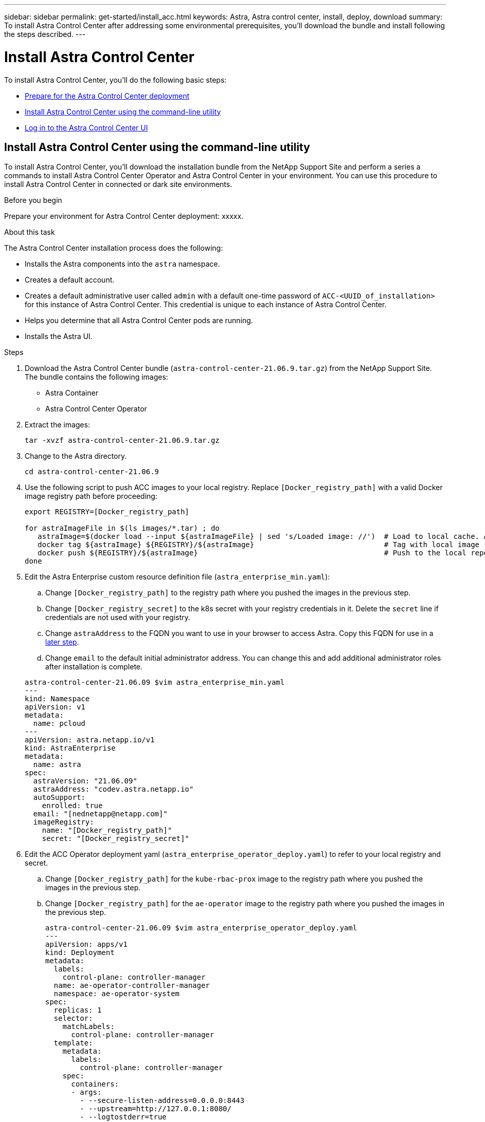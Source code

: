 ---
sidebar: sidebar
permalink: get-started/install_acc.html
keywords: Astra, Astra control center, install, deploy, download
summary: To install Astra Control Center after addressing some environmental prerequisites, you'll download the bundle and install following the steps described.
---

= Install Astra Control Center
:hardbreaks:
:icons: font
:imagesdir: ../media/get-started/

To install Astra Control Center, you'll do the following basic steps:

* link:../requirements.html[Prepare for the Astra Control Center deployment]
* <<Install Astra Control Center using the command-line utility>>
* <<Log in to the Astra Control Center UI>>

== Install Astra Control Center using the command-line utility

To install Astra Control Center, you'll download the installation bundle from the NetApp Support Site and perform a series a commands to install Astra Control Center Operator and Astra Control Center in your environment. You can use this procedure to install Astra Control Center in connected or dark site environments.

.Before you begin
Prepare your environment for Astra Control Center deployment: xxxxx.

.About this task
The Astra Control Center installation process does the following:

* Installs the Astra components into the `astra` namespace.
* Creates a default account.
* Creates a default administrative user called `admin` with a default one-time password of `ACC-<UUID_of_installation>` for this instance of Astra Control Center. This credential is unique to each instance of Astra Control Center.
* Helps you determine that all Astra Control Center pods are running.
* Installs the Astra UI.

.Steps
. Download the Astra Control Center bundle (`astra-control-center-21.06.9.tar.gz`) from the NetApp Support Site.
The bundle contains the following images:
+
* Astra Container
* Astra Control Center Operator

. Extract the images:
+
----
tar -xvzf astra-control-center-21.06.9.tar.gz
----

. Change to the Astra directory.
+
----
cd astra-control-center-21.06.9
----
. Use the following script to push ACC images to your local registry. Replace `[Docker_registry_path]` with a valid Docker image registry path before proceeding:
+
----
export REGISTRY=[Docker_registry_path]

for astraImageFile in $(ls images/*.tar) ; do
   astraImage=$(docker load --input ${astraImageFile} | sed 's/Loaded image: //')  # Load to local cache. And store the name of the loaded image trimming the 'Loaded image: '
   docker tag ${astraImage} ${REGISTRY}/${astraImage}                              # Tag with local image repo.
   docker push ${REGISTRY}/${astraImage}                                           # Push to the local repo.
done
----

. Edit the Astra Enterprise custom resource definition file (`astra_enterprise_min.yaml`):
.. Change `[Docker_registry_path]` to the registry path where you pushed the images in the previous step.
.. Change `[Docker_registry_secret]` to the k8s secret with your registry credentials in it. Delete the `secret` line if credentials are not used with your registry.
.. Change `astraAddress` to the FQDN you want to use in your browser to access Astra. Copy this FQDN for use in a <<Log in to the Astra Control Center UI,later step>>.
.. Change `email` to the default initial administrator address. You can change this and add additional administrator roles after installation is complete.

+
----
astra-control-center-21.06.09 $vim astra_enterprise_min.yaml
---
kind: Namespace
apiVersion: v1
metadata:
  name: pcloud
---
apiVersion: astra.netapp.io/v1
kind: AstraEnterprise
metadata:
  name: astra
spec:
  astraVersion: "21.06.09"
  astraAddress: "codev.astra.netapp.io"
  autoSupport:
    enrolled: true
  email: "[nednetapp@netapp.com]"
  imageRegistry:
    name: "[Docker_registry_path]"
    secret: "[Docker_registry_secret]"
----

. Edit the ACC Operator deployment yaml (`astra_enterprise_operator_deploy.yaml`) to refer to your local registry and secret.
.. Change `[Docker_registry_path]` for the `kube-rbac-prox` image to the registry path where you pushed the images in the previous step.
.. Change `[Docker_registry_path]` for the `ae-operator` image to the registry path where you pushed the images in the previous step.
+
----
astra-control-center-21.06.09 $vim astra_enterprise_operator_deploy.yaml
---
apiVersion: apps/v1
kind: Deployment
metadata:
  labels:
    control-plane: controller-manager
  name: ae-operator-controller-manager
  namespace: ae-operator-system
spec:
  replicas: 1
  selector:
    matchLabels:
      control-plane: controller-manager
  template:
    metadata:
      labels:
        control-plane: controller-manager
    spec:
      containers:
      - args:
        - --secure-listen-address=0.0.0.0:8443
        - --upstream=http://127.0.0.1:8080/
        - --logtostderr=true
        - --v=10
        image: [Docker_registry_path]/kube-rbac-proxy:v0.5.0
        name: kube-rbac-proxy
        ports:
        - containerPort: 8443
          name: https
      - args:
        - --health-probe-bind-address=:8081
        - --metrics-bind-address=127.0.0.1:8080
        - --leader-elect
        command:
        - /manager
        env:
        - name: AEOP_LOG_LEVEL
          value: "2"
        image: [Docker_registry_path]//ae-operator:1.0.10
        imagePullPolicy: IfNotPresent
----

. Install the ACC Operator:
+
----
astra-control-center-21.06.09 $kubectl apply -f astra_enterprise_operator_deploy.yaml
----
+
Sample response:
+
----
namespace/ae-operator-system created
customresourcedefinition.apiextensions.k8s.io/astraenterprises.astra.netapp.io created
role.rbac.authorization.k8s.io/ae-operator-leader-election-role created
clusterrole.rbac.authorization.k8s.io/ae-operator-manager-role created
clusterrole.rbac.authorization.k8s.io/ae-operator-metrics-reader created
clusterrole.rbac.authorization.k8s.io/ae-operator-proxy-role created
rolebinding.rbac.authorization.k8s.io/ae-operator-leader-election-rolebinding created
clusterrolebinding.rbac.authorization.k8s.io/ae-operator-manager-rolebinding created
clusterrolebinding.rbac.authorization.k8s.io/ae-operator-proxy-rolebinding created
configmap/ae-operator-manager-config created
service/ae-operator-controller-manager-metrics-service created
deployment.apps/ae-operator-controller-manager created
----

. Install ACC in the `pcloud` namespace:
+
----
astra-control-center-21.06.09 $kubectl apply -f astra_enterprise_min.yaml -npcloud
----
+
Sample response:
+
----
namespace/pcloud created
astraenterprise.astra.netapp.io/astra created
----

. Verify the installation.
+
----
kubctl get pods -n pcloud
----
+
Each pod should have a status of `Running`.
+
----
NAME                                        READY   STATUS    RESTARTS   AGE
activity-57f547d6c6-fxxvg                   1/1     Running   1          16m
ae-helm-repo-6b5b96b865-6dv52               1/1     Running   0          17m
asup-5c4459875f-749jx                       1/1     Running   0          16m
authentication-658d5bf874-52bx2             1/1     Running   0          15m
billing-576696c7c5-8zhnd                    1/1     Running   1          15m
bucketservice-6f7dc4878-528lt               1/1     Running   0          16m
cloud-extension-64964df954-j4ddd            1/1     Running   1          16m
composite-compute-685b7f577f-59xwm          1/1     Running   0          15m
composite-volume-5d4f46fb4-glfrx            1/1     Running   0          15m
credentials-74dbff87d4-bwtq2                1/1     Running   0          16m
entitlement-58b974b9dc-np8cj                1/1     Running   1          16m
features-684d4688fc-s2bj5                   1/1     Running   0          16m
graphql-server-7f7d986-kjlvq                1/1     Running   0          14m
identity-7bdc4fb8d-jncxt                    1/1     Running   0          16m
krakend-5b5cb9c449-n5n6d                    1/1     Running   0          14m
license-5559b4544-jm64s                     1/1     Running   0          15m
login-ui-78d5ddc8f6-r87tx                   1/1     Running   0          14m
loki-0                                      1/1     Running   0          17m
metrics-ingestion-service-5567d8d46-sll5g   1/1     Running   0          16m
nats-0                                      1/1     Running   0          17m
nats-1                                      1/1     Running   0          17m
nats-2                                      1/1     Running   0          17m
nautilus-865cf68b5f-jz854                   1/1     Running   0          16m
openapi-55dfcdbb5d-zl4hp                    1/1     Running   0          16m
polaris-influxdb2-0                         1/1     Running   0          17m
polaris-mongodb-arbiter-0                   1/1     Running   0          17m
polaris-mongodb-primary-0                   2/2     Running   0          17m
polaris-mongodb-secondary-0                 2/2     Running   0          17m
polaris-ui-77bb5dd9d8-zcmq8                 1/1     Running   0          14m
polaris-vault-0                             1/1     Running   0          17m
storage-provider-65d867bb55-kd8nr           1/1     Running   0          16m
support-54fd446c46-dwtt7                    1/1     Running   0          15m
tenancy-5f9844696f-wcl7m                    1/1     Running   0          16m
traefik-656d6576bf-hzz6q                    1/1     Running   0          14m
traefik-656d6576bf-md6zj                    1/1     Running   0          14m
trident-svc-cbdd76899-psmhh                 1/1     Running   0          15m
vault-controller-98b8cbfc6-7ms5q            1/1     Running   0          17m
----

. Get the one-time password you will use when you log in to Astra Control Center:
+
----
astra-control-center-21.06.09 $kubectl get astraenterprises.astra.netapp.io -n pcloud
----
+
The password is `ACC-` followed by the UUID in the response (`ACC-[UUID]`):
+
----
NAME    UUID
astra   c49008a5-4ef1-4c5d-a53e-830daf994116
----

== Log in to the Astra Control Center UI

After installing ACC, you will change the password for the default administrator and log in to the ACC UI dashboard.

.Steps
. In a browser, enter the FQDN you used in the `astraAddress` in `astra_enterprise_min.yaml` CRD when <<Install Astra Control Center using the command-line utility,you installed ACC>>.
. Accept the self-signed certificates when prompted.
. At the Astra Control Center login page, enter the value you used in the `email` in `astra_enterprise_min.yaml` CRD when <<Install Astra Control Center using the command-line utility,you installed ACC>>.
. Click *LOGIN*.
. Change the password when prompted.

== Troubleshoot the installation

If any of the services are in Error status, you can inspect the logs with `kubectl logs -n pcloud `pod name``. Look for API response codes in the 400 to 500 range. Those indicate the place where a failure happened.

. To inspect the ACC Operator logs, enter the following:
+
----
$ kubectl logs --follow -n ae-operator-system $(kubectl get pods -n ae-operator-system -o name)  -c manager
----

== What's next

Complete the deployment by performing link:setup_overview.html[setup tasks].

